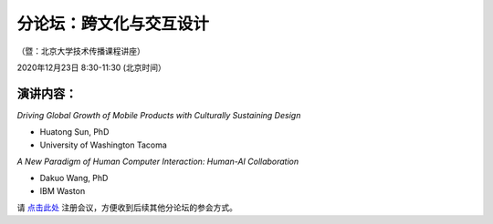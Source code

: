 ==================================
分论坛：跨文化与交互设计
==================================


（暨：北京大学技术传播课程讲座）

2020年12月23日 8:30-11:30 (北京时间）



演讲内容：
-------------------------

*Driving Global Growth of Mobile Products with Culturally Sustaining Design*

- Huatong Sun, PhD
- University of Washington Tacoma


*A New Paradigm of Human Computer Interaction: Human-AI Collaboration*

- Dakuo Wang, PhD
- IBM Waston


请 点击此处_ 注册会议，方便收到后续其他分论坛的参会方式。  

.. _点击此处: http://pkutc-training.mikecrm.com/R05q1J9